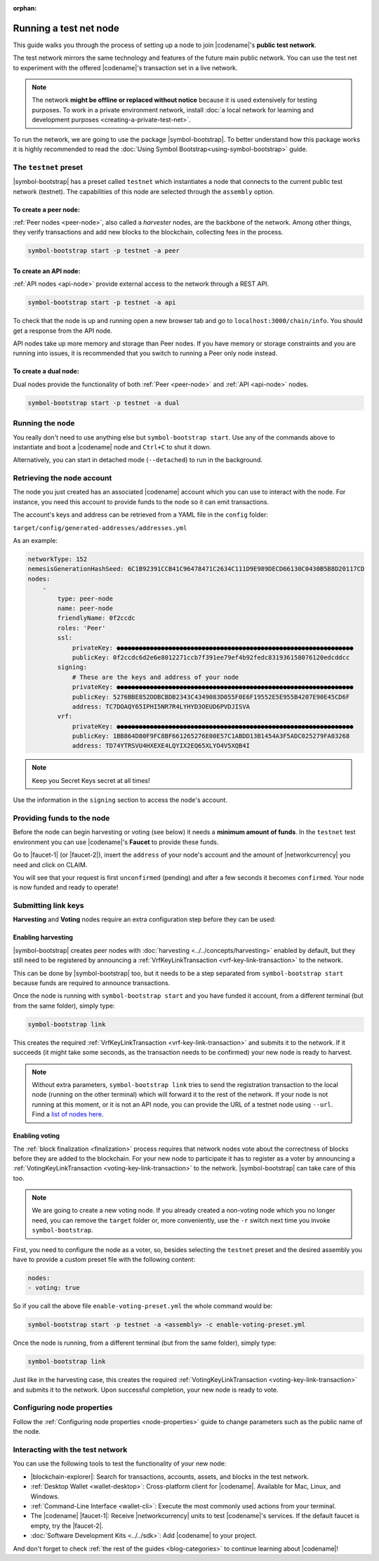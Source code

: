 :orphan:

.. post:: 04 Oct, 2019
    :category: Network
    :excerpt: 1
    :nocomments:

#######################
Running a test net node
#######################

This guide walks you through the process of setting up a node to join |codename|'s **public test network**.

The test network mirrors the same technology and features of the future main public network.
You can use the test net to experiment with the offered |codename|'s transaction set in a live network.

.. note:: The network **might be offline or replaced without notice** because it is used extensively for testing purposes. To work in a private environment network, install :doc:`a local network for learning and development purposes <creating-a-private-test-net>`.

To run the network, we are going to use the package |symbol-bootstrap|. To better understand how this package works it is highly recommended to read the :doc:`Using Symbol Bootstrap<using-symbol-bootstrap>` guide.

**********************
The ``testnet`` preset
**********************

|symbol-bootstrap| has a preset called ``testnet`` which instantiates a node that connects to the current public test network (testnet). The capabilities of this node are selected through the ``assembly`` option.

To create a peer node:
======================

:ref:`Peer nodes <peer-node>`, also called a *harvester* nodes, are the backbone of the network. Among other things, they verify transactions and add new blocks to the blockchain, collecting fees in the process.

.. code-block:: bash

    symbol-bootstrap start -p testnet -a peer

To create an API node:
======================

:ref:`API nodes <api-node>` provide external access to the network through a REST API.

.. code-block:: bash

    symbol-bootstrap start -p testnet -a api

To check that the node is up and running open a new browser tab and go to ``localhost:3000/chain/info``. You should get a response from the API node.

API nodes take up more memory and storage than Peer nodes. If you have memory or storage constraints and you are running into issues, it is recommended that you switch to running a Peer only node instead.

To create a dual node:
======================

Dual nodes provide the functionality of both :ref:`Peer <peer-node>` and :ref:`API <api-node>` nodes.

.. code-block:: bash

    symbol-bootstrap start -p testnet -a dual

****************
Running the node
****************

You really don't need to use anything else but ``symbol-bootstrap start``.  Use any of the commands above to instantiate and boot a |codename| node and ``Ctrl+C`` to shut it down.

Alternatively, you can start in detached mode (``--detached``) to run in the background.

***************************
Retrieving the node account
***************************

The node you just created has an associated |codename| account which you can use to interact with the node. For instance, you need this account to provide funds to the node so it can emit transactions.

The account's keys and address can be retrieved from a YAML file in the ``config`` folder:

``target/config/generated-addresses/addresses.yml``

As an example:

.. code-block:: yaml

    networkType: 152
    nemesisGenerationHashSeed: 6C1B92391CCB41C96478471C2634C111D9E989DECD66130C0430B5B8D20117CD
    nodes:
        -
            type: peer-node
            name: peer-node
            friendlyName: 0f2ccdc
            roles: 'Peer'
            ssl:
                privateKey: ●●●●●●●●●●●●●●●●●●●●●●●●●●●●●●●●●●●●●●●●●●●●●●●●●●●●●●●●●●●●●●●●
                publicKey: 0f2ccdc6d2e6e8012271ccb7f391ee79ef4b92fedc831936158076120edcddcc
            signing:
                # These are the keys and address of your node
                privateKey: ●●●●●●●●●●●●●●●●●●●●●●●●●●●●●●●●●●●●●●●●●●●●●●●●●●●●●●●●●●●●●●●●
                publicKey: 5276BBE852DDBCBDB2343C4349083D055F0E6F19552E5E955B4207E90E45CD6F
                address: TC7DOAQY65IPHI5NR7R4LYHYD3OEUD6PVDJISVA
            vrf:
                privateKey: ●●●●●●●●●●●●●●●●●●●●●●●●●●●●●●●●●●●●●●●●●●●●●●●●●●●●●●●●●●●●●●●●
                publicKey: 1BB864D80F9FC8BF661265276E00E57C1ABDD13B1454A3F5ADC025279FA03268
                address: TD74YTRSVU4HXEXE4LQYIX2EQ65XLYO4V5XQB4I

.. note:: Keep you Secret Keys secret at all times!

Use the information in the ``signing`` section to access the node's account.

***************************
Providing funds to the node
***************************

Before the node can begin harvesting or voting (see below) it needs a **minimum amount of funds**. In the ``testnet`` test environment you can use |codename|'s **Faucet** to provide these funds.

Go to |faucet-1| (or |faucet-2|), insert the ``address`` of your node's account and the amount of |networkcurrency| you need and click on CLAIM.

You will see that your request is first ``unconfirmed`` (pending) and after a few seconds it becomes ``confirmed``. Your node is now funded and ready to operate!

********************
Submitting link keys
********************

**Harvesting** and **Voting** nodes require an extra configuration step before they can be used:

Enabling harvesting
===================

|symbol-bootstrap| creates peer nodes with :doc:`harvesting <../../concepts/harvesting>` enabled by default, but they still need to be registered by announcing a :ref:`VrfKeyLinkTransaction <vrf-key-link-transaction>` to the network.

This can be done by |symbol-bootstrap| too, but it needs to be a step separated from ``symbol-bootstrap start`` because funds are required to announce transactions.

Once the node is running with ``symbol-bootstrap start`` and you have funded it account, from a different terminal (but from the same folder), simply type:

.. code-block:: bash

    symbol-bootstrap link

This creates the required :ref:`VrfKeyLinkTransaction <vrf-key-link-transaction>` and submits it to the network. If it succeeds (it might take some seconds, as the transaction needs to be confirmed) your new node is ready to harvest.

.. note:: Without extra parameters, ``symbol-bootstrap link`` tries to send the registration transaction to the local node (running on the other terminal) which will forward it to the rest of the network. If your node is not running at this moment, or it is not an API node, you can provide the URL of a testnet node using ``--url``. Find a `list of nodes here <https://forum.nem.io/t/nem-symbol-0-10-0-release-announcement-testnet-launch/25863>`_.

Enabling voting
===============

The :ref:`block finalization <finalization>` process requires that network nodes vote about the correctness of blocks before they are added to the blockchain. For your new node to participate it has to register as a voter by announcing a :ref:`VotingKeyLinkTransaction <voting-key-link-transaction>` to the network. |symbol-bootstrap| can take care of this too.

.. note:: We are going to create a new voting node. If you already created a non-voting node which you no longer need, you can remove the ``target`` folder or, more conveniently, use the ``-r`` switch next time you invoke ``symbol-bootstrap``.

First, you need to configure the node as a voter, so, besides selecting the ``testnet`` preset and the desired assembly you have to provide a custom preset file with the following content:

.. code-block:: yaml

    nodes:
    - voting: true

So if you call the above file ``enable-voting-preset.yml`` the whole command would be:

.. code-block:: bash

    symbol-bootstrap start -p testnet -a <assembly> -c enable-voting-preset.yml

Once the node is running, from a different terminal (but from the same folder), simply type:

.. code-block:: bash

    symbol-bootstrap link

Just like in the harvesting case, this creates the required :ref:`VotingKeyLinkTransaction <voting-key-link-transaction>` and submits it to the network. Upon successful completion, your new node is ready to vote.

***************************
Configuring node properties
***************************

Follow the :ref:`Configuring node properties <node-properties>` guide to change parameters such as the public name of the node.

*********************************
Interacting with the test network
*********************************

You can use the following tools to test the functionality of your new node:

* |blockchain-explorer|: Search for transactions, accounts, assets, and blocks in the test network.
* :ref:`Desktop Wallet <wallet-desktop>`: Cross-platform client for |codename|. Available for Mac, Linux, and Windows.
* :ref:`Command-Line Interface <wallet-cli>`: Execute the most commonly used actions from your terminal.
* The |codename| |faucet-1|: Receive |networkcurrency| units to test |codename|'s services. If the default faucet is empty, try the |faucet-2|.
* :doc:`Software Development Kits <../../sdk>`: Add |codename| to your project.

And don't forget to check :ref:`the rest of the guides <blog-categories>` to continue learning about |codename|!

.. _docker: https://docs.docker.com/install/

.. _docker-compose: https://docs.docker.com/compose/install/

.. |blockchain-explorer| raw:: html

   <a href="http://explorer-0.10.0.x-01.symboldev.network/" target="_blank">Blockchain Explorer</a>

.. |faucet-1| raw:: html

   <a href="http://faucet-0.10.0.x-01.symboldev.network/" target="_blank">faucet</a>

.. |faucet-2| raw:: html

   <a href="http://faucet-0.10.0.x-02.symboldev.network/" target="_blank">alternative faucet</a>

.. |symbol-bootstrap| raw:: html

   <a href="https://github.com/nemtech/symbol-bootstrap" target="_blank">Symbol Bootstrap</a>
